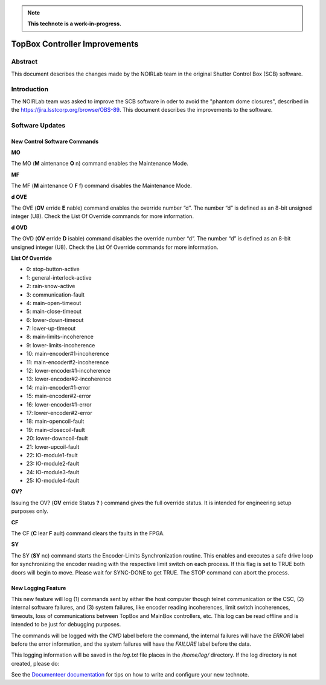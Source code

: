 
.. note::

   **This technote is a work-in-progress.**

##############################
TopBox Controller Improvements
##############################

Abstract
==========

This document describes the changes made by the NOIRLab team in the original Shutter Control Box (SCB) software.

Introduction
================

The NOIRLab team was asked to improve the SCB software in oder to avoid the "phantom dome closures", described in the https://jira.lsstcorp.org/browse/OBS-89. This document describes the improvements to the software.

Software Updates
================================================

New Control Software Commands
-------------------------------------

**MO**

The MO (**M** aintenance **O** n) command enables the Maintenance Mode.

**MF**

The MF (**M** aintenance O **F** f) command disables the Maintenance Mode.

**d OVE**

The OVE (**OV** erride **E** nable) command enables the override number “d”. The number “d” is defined as an 8-bit unsigned integer (U8). Check the List Of Override commands for more information.

**d OVD**

The OVD (**OV** erride **D** isable) command disables the override number “d”. The number “d” is defined as an 8-bit unsigned integer (U8). Check the List Of Override commands for more information.

**List Of Override**

* 0: stop-button-active
* 1: general-interlock-active
* 2: rain-snow-active
* 3: communication-fault
* 4: main-open-timeout
* 5: main-close-timeout
* 6: lower-down-timeout
* 7: lower-up-timeout
* 8: main-limits-incoherence
* 9: lower-limits-incoherence
* 10: main-encoder#1-incoherence
* 11: main-encoder#2-incoherence
* 12: lower-encoder#1-incoherence
* 13: lower-encoder#2-incoherence
* 14: main-encoder#1-error
* 15: main-encoder#2-error
* 16: lower-encoder#1-error
* 17: lower-encoder#2-error
* 18: main-opencoil-fault
* 19: main-closecoil-fault
* 20: lower-downcoil-fault
* 21: lower-upcoil-fault
* 22: IO-module1-fault
* 23: IO-module2-fault
* 24: IO-module3-fault
* 25: IO-module4-fault

**OV?**

Issuing the OV? (**OV** erride Status **?** ) command gives the full override status. It is intended for engineering setup purposes only.

**CF**

The CF (**C** lear **F** ault) command clears the faults in the FPGA.

**SY**

The SY (**SY** nc) command starts the Encoder-Limits Synchronization routine. This enables and executes a safe drive loop for synchronizing the encoder reading with the respective limit switch on each process. If this flag is set to TRUE both doors will begin to move. Please wait for SYNC-DONE to get TRUE. The STOP command can abort the process.

New Logging Feature
------------------------

This new feature will log (1) commands sent by either the host computer though telnet communication or the CSC, (2) internal software failures, and (3) system failures, like encoder reading incoherences, limit switch incoherences, timeouts, loss of communications between TopBox and MainBox controllers, etc.
This log can be read offline and is intended to be just for debugging purposes.

The commands will be logged with the `CMD` label before the command, the internal failures will have the `ERROR` label before the error information, and the system failures will have the `FAILURE` label before the data.

This logging information will be saved in the `log.txt` file places in the `/home/log/` directory.
If the log directory is not created, please do:

.. code-block:: bash
   :linenos:
      
      admin@NI-cRIO# mkdir /home/log/
      admin@NI-cRIO# chown -R lvuser:ni /home/log/

See the `Documenteer documentation <https://documenteer.lsst.io/technotes/index.html>`_ for tips on how to write and configure your new technote.
